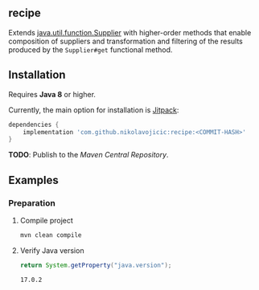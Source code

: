 #+STARTUP: indent
#+STARTUP: hidestars

#+PROPERTY: header-args :dir target/examples
#+PROPERTY: header-args:java :cmdline -classpath .;../classes/ :cmpflag -classpath .;../classes/

** recipe

Extends [[https://docs.oracle.com/javase/8/docs/api/java/util/function/Supplier.html][java.util.function.Supplier]]
with higher-order methods that enable composition of suppliers and transformation and filtering of the results
produced by the ~Supplier#get~ functional method.

** Installation

Requires *Java 8* or higher.

Currently, the main option for installation is [[https://jitpack.io/][Jitpack]]:

#+begin_src groovy
dependencies {
    implementation 'com.github.nikolavojicic:recipe:<COMMIT-HASH>'
}
#+end_src

*TODO*: Publish to the /Maven Central Repository/.

** Examples

*** Preparation

**** Compile project

#+begin_src sh :dir . :results none
  mvn clean compile
#+end_src

**** Verify Java version

#+begin_src java :results value :exports both
  return System.getProperty("java.version");
#+end_src

#+RESULTS:
: 17.0.2

